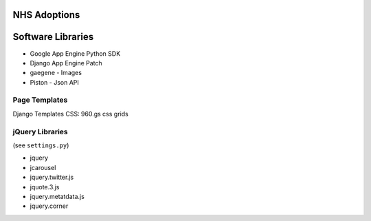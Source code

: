 NHS Adoptions
==============



Software Libraries
===================
- Google App Engine Python SDK
- Django App Engine Patch
- gaegene - Images
- Piston - Json API

Page Templates
----------------
Django Templates
CSS: 960.gs css grids


jQuery Libraries
-----------------
(see ``settings.py``)

- jquery
- jcarousel
- jquery.twitter.js
- jquote.3.js
- jquery.metatdata.js
- jquery.corner